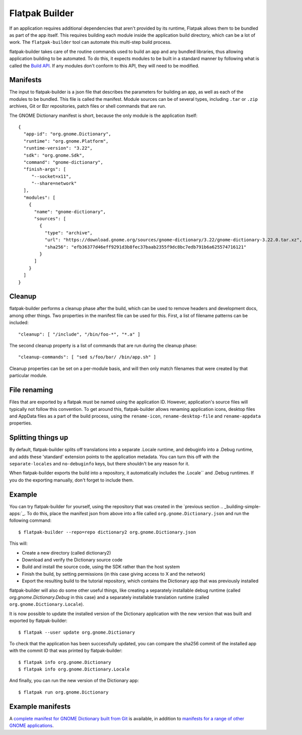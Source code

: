Flatpak Builder
===============

If an application requires additional dependencies that aren't provided by its runtime, Flatpak allows them to be bundled as part of the app itself. This requires building each module inside the application build directory, which can be a lot of work. The ``flatpak-builder`` tool can automate this multi-step build process.

flatpak-builder takes care of the routine commands used to build an app and any bundled libraries, thus allowing application building to be automated. To do this, it expects modules to be built in a standard manner by following what is called the `Build API <https://github.com/cgwalters/build-api/>`_. If any modules don't conform to this API, they will need to be modified.

Manifests
---------

The input to flatpak-builder is a json file that describes the parameters for building an app, as well as each of the modules to be bundled. This file is called the manifest. Module sources can be of several types, including ``.tar`` or ``.zip`` archives, Git or Bzr repositories, patch files or shell commands that are run.

The GNOME Dictionary manifest is short, because the only module is the application itself::

  {
    "app-id": "org.gnome.Dictionary",
    "runtime": "org.gnome.Platform",
    "runtime-version": "3.22",
    "sdk": "org.gnome.Sdk",
    "command": "gnome-dictionary",
    "finish-args": [ 
       "--socket=x11", 
       "--share=network"  
    ],
    "modules": [
      {
        "name": "gnome-dictionary",
        "sources": [
          {
            "type": "archive",
            "url": "https://download.gnome.org/sources/gnome-dictionary/3.22/gnome-dictionary-3.22.0.tar.xz",
            "sha256": "efb36377d46eff9291d3b8fec37baab2355f9dc8bc7edb791b6a625574716121"
          }
        ]
      }
    ]
  }

Cleanup
-------

flatpak-builder performs a cleanup phase after the build, which can be used to remove headers and development docs, among other things. Two properties in the manifest file can be used for this. First, a list of filename patterns can be included::

  "cleanup": [ "/include", "/bin/foo-*", "*.a" ]

The second cleanup property is a list of commands that are run during the cleanup phase::

  "cleanup-commands": [ "sed s/foo/bar/ /bin/app.sh" ]

Cleanup properties can be set on a per-module basis, and will then only match filenames that were created by that particular module.

File renaming
-------------

Files that are exported by a flatpak must be named using the application ID. However, application's source files will typically not follow this convention. To get around this, flatpak-builder allows renaming application icons, desktop files and AppData files as a part of the build process, using the ``rename-icon``, ``rename-desktop-file`` and ``rename-appdata`` properties.

Splitting things up
-------------------

By default, flatpak-builder splits off translations into a separate .Locale runtime, and debuginfo into a .Debug runtime, and adds these 'standard' extension points to the application metadata. You can turn this off with the ``separate-locales`` and ``no-debuginfo`` keys, but there shouldn't be any reason for it.

When flatpak-builder exports the build into a repository, it automatically includes the .Locale`` and .Debug runtimes. If you do the exporting manually, don't forget to include them.

Example
-------

You can try flatpak-builder for yourself, using the repository that was created in the `previous section .. _building-simple-apps:`_. To do this, place the manifest json from above into a file called ``org.gnome.Dictionary.json`` and run the following command::

  $ flatpak-builder --repo=repo dictionary2 org.gnome.Dictionary.json
  
This will:

* Create a new directory (called dictionary2)
* Download and verify the Dictionary source code
* Build and install the source code, using the SDK rather than the host system
* Finish the build, by setting permissions (in this case giving access to X and the network)
* Export the resulting build to the tutorial repository, which contains the Dictionary app that was previously installed

flatpak-builder will also do some other useful things, like creating a separately installable debug runtime (called `org.gnome.Dictionary.Debug` in this case) and a separately installable translation runtime (called ``org.gnome.Dictionary.Locale``).

It is now possible to update the installed version of the Dictionary application with the new version that was built and exported by flatpak-builder::

  $ flatpak --user update org.gnome.Dictionary

To check that the application has been successfully updated, you can compare the sha256 commit of the installed app with the commit ID that was printed by flatpak-builder::

  $ flatpak info org.gnome.Dictionary
  $ flatpak info org.gnome.Dictionary.Locale
  
And finally, you can run the new version of the Dictionary app::

  $ flatpak run org.gnome.Dictionary
  
Example manifests
-----------------

A `complete manifest for GNOME Dictionary built from Git <https://git.gnome.org/browse/gnome-apps-nightly/tree/org.gnome.Dictionary.json>`_ is available, in addition to `manifests for a range of other GNOME applications <https://git.gnome.org/browse/gnome-apps-nightly/tree/>`_.
